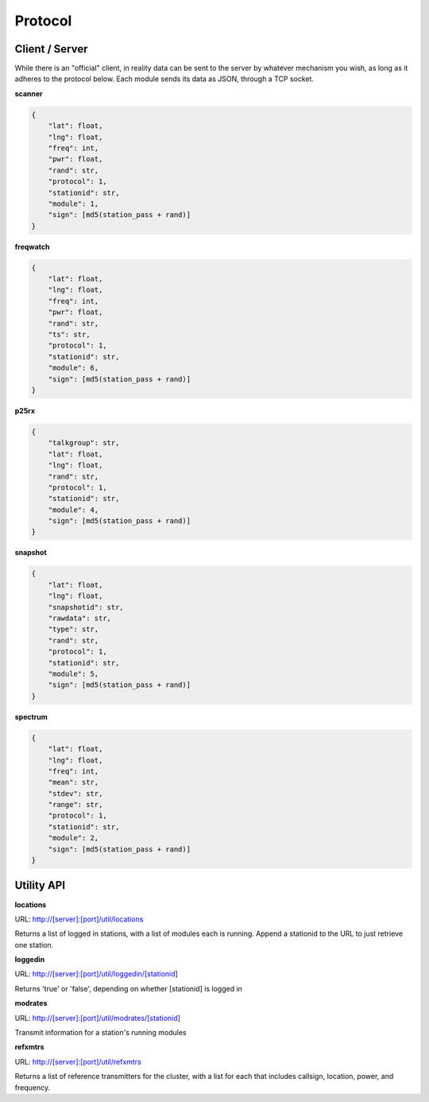 Protocol
********

Client / Server
===============

While there is an "official" client, in reality data can be sent to the server
by whatever mechanism you wish, as long as it adheres to the protocol below.
Each module sends its data as JSON, through a TCP socket.

**scanner**

.. code-block:: json

    {
        "lat": float,
        "lng": float,
        "freq": int,
        "pwr": float,
        "rand": str,
        "protocol": 1,
        "stationid": str,
        "module": 1,
        "sign": [md5(station_pass + rand)]
    }

**freqwatch**

.. code-block:: json

    {
        "lat": float,
        "lng": float,
        "freq": int,
        "pwr": float,
        "rand": str,
        "ts": str,
        "protocol": 1,
        "stationid": str,
        "module": 6,
        "sign": [md5(station_pass + rand)]
    }

**p25rx**

.. code-block:: json

    {
        "talkgroup": str,
        "lat": float,
        "lng": float,
        "rand": str,
        "protocol": 1,
        "stationid": str,
        "module": 4,
        "sign": [md5(station_pass + rand)]
    }

**snapshot**

.. code-block:: json

    {
        "lat": float,
        "lng": float,
        "snapshotid": str,
        "rawdata": str,
        "type": str,
        "rand": str,
        "protocol": 1,
        "stationid": str,
        "module": 5,
        "sign": [md5(station_pass + rand)]
    }

**spectrum**

.. code-block:: json

    {
        "lat": float,
        "lng": float,
        "freq": int,
        "mean": str,
        "stdev": str,
        "range": str,
        "protocol": 1,
        "stationid": str,
        "module": 2,
        "sign": [md5(station_pass + rand)]
    }

Utility API
===========

**locations**

URL: http://[server]:[port]/util/locations

Returns a list of logged in stations, with a list of modules each is running.  Append a stationid to the URL to just retrieve one station.

**loggedin**

URL: http://[server]:[port]/util/loggedin/[stationid]

Returns 'true' or 'false', depending on whether [stationid] is logged in

**modrates**

URL: http://[server]:[port]/util/modrates/[stationid]

Transmit information for a station's running modules

**refxmtrs**

URL: http://[server]:[port]/util/refxmtrs

Returns a list of reference transmitters for the cluster, with a list for each
that includes callsign, location, power, and frequency.
